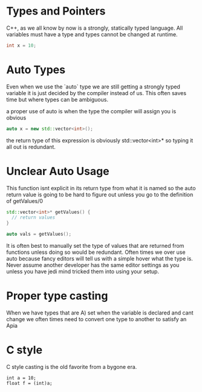 * Types and Pointers
C++, as we all know by now is a strongly, statically typed language. All variables must have a type and types cannot be changed at runtime.

#+BEGIN_SRC cpp
int x = 10;
#+END_SRC



* Auto Types
Even when we use the `auto` type we are still getting a strongly typed variable it is just decided by the compiler instead of us. This often saves time but where types can be ambiguous.

a proper use of auto is when the type the compiler will assign you is obvious

#+BEGIN_SRC cpp
auto x = new std::vector<int>();
#+END_SRC

the return type of this expression is obviously std::vector<int>* so typing it all out is redundant.

* Unclear Auto Usage

This function isnt explicit in its return type from what it is named so the auto return value is going to be hard to figure out unless you go to the definition of getValues/0
#+BEGIN_SRC cpp
std::vector<int>* getValues() {
  // return values
}

auto vals = getValues();
#+END_SRC
It is often best to manually set the type of values that are returned from functions unless doing so would be redundant. Often times we over use auto because fancy editors will tell us with a simple hover what the type is. Never assume another developer has the same editor settings as you unless you have jedi mind tricked them into using your setup.


* Proper type casting
When we have types that are A) set when the variable is declared and cant change we often times need to convert one type to another to satisfy an Apia


* C style
C style casting is the old favorite from a bygone era.
#+BEGIN_SRC
int a = 10;
float f = (int)a;
#+END_SRC

